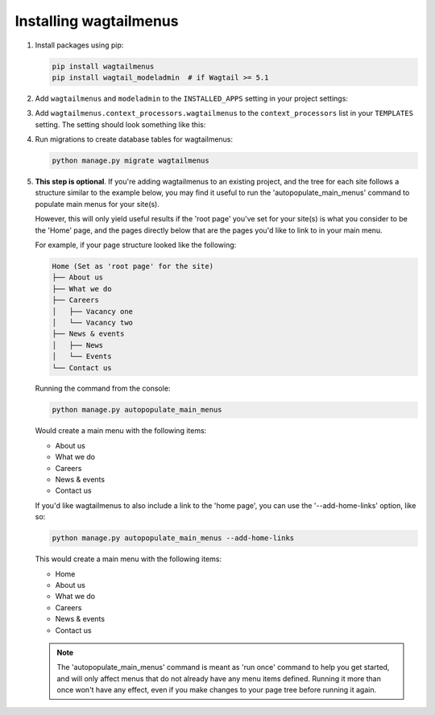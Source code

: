 .. _installing_wagtailmenus:

=========================
Installing wagtailmenus
=========================

1.  Install packages using pip:

    .. code-block:: console

        pip install wagtailmenus
        pip install wagtail_modeladmin  # if Wagtail >= 5.1

2.  Add ``wagtailmenus`` and ``modeladmin`` to the
    ``INSTALLED_APPS`` setting in your project settings:

    .. code-block:: python
        :caption: e.g. settings/base.py

        INSTALLED_APPS = [
            ...
            'wagtail_modeladmin',          # if Wagtail >=5.1; Don't repeat if it's there already
            'wagtail.contrib.modeladmin',  # if Wagtail <5.1;  Don't repeat if it's there already
            'wagtailmenus',
        ]

3.  Add ``wagtailmenus.context_processors.wagtailmenus`` to the
    ``context_processors`` list in your ``TEMPLATES`` setting. The setting
    should look something like this:

    .. code-block:: python
        :caption: e.g. settings/base.py
        :emphasize-lines: 19

        TEMPLATES = [
            {
                'BACKEND': 'django.template.backends.django.DjangoTemplates',
                '   DIRS': [
                    os.path.join(PROJECT_ROOT, 'templates'),
                ],
                'APP_DIRS': True,
                'OPTIONS': {
                    'context_processors': [
                        'django.contrib.auth.context_processors.auth',
                        'django.template.context_processors.debug',
                        'django.template.context_processors.i18n',
                        'django.template.context_processors.media',
                        'django.template.context_processors.request',
                        'django.template.context_processors.static',
                        'django.template.context_processors.tz',
                        'django.contrib.messages.context_processors.messages',
                        'wagtail.contrib.settings.context_processors.settings',
                        'wagtailmenus.context_processors.wagtailmenus',
                    ],
                },
            },
        ]

4.  Run migrations to create database tables for wagtailmenus:

    .. code-block:: console

        python manage.py migrate wagtailmenus

5.  **This step is optional**. If you're adding wagtailmenus to an existing
    project, and the tree for each site follows a structure similar to the
    example below, you may find it useful to run the 'autopopulate_main_menus'
    command to populate main menus for your site(s).

    However, this will only yield useful results if the 'root page' you've
    set for your site(s) is what you consider to be the 'Home' page, and the
    pages directly below that are the pages you'd like to link to in your main
    menu.

    For example, if your page structure looked like the following:

    .. code-block:: none

        Home (Set as 'root page' for the site)
        ├── About us
        ├── What we do
        ├── Careers
        │   ├── Vacancy one
        │   └── Vacancy two
        ├── News & events
        │   ├── News
        │   └── Events
        └── Contact us

    Running the command from the console:

    .. code-block:: console

        python manage.py autopopulate_main_menus

    Would create a main menu with the following items:

    * About us
    * What we do
    * Careers
    * News & events
    * Contact us

    If you'd like wagtailmenus to also include a link to the 'home page', you
    can use the '--add-home-links' option, like so:

    .. code-block:: console

        python manage.py autopopulate_main_menus --add-home-links

    This would create a main menu with the following items:

    * Home
    * About us
    * What we do
    * Careers
    * News & events
    * Contact us

    .. note ::
        The 'autopopulate_main_menus' command is meant as 'run once' command to
        help you get started, and will only affect menus that do not already
        have any menu items defined. Running it more than once won't have any
        effect, even if you make changes to your page tree before running it
        again.
